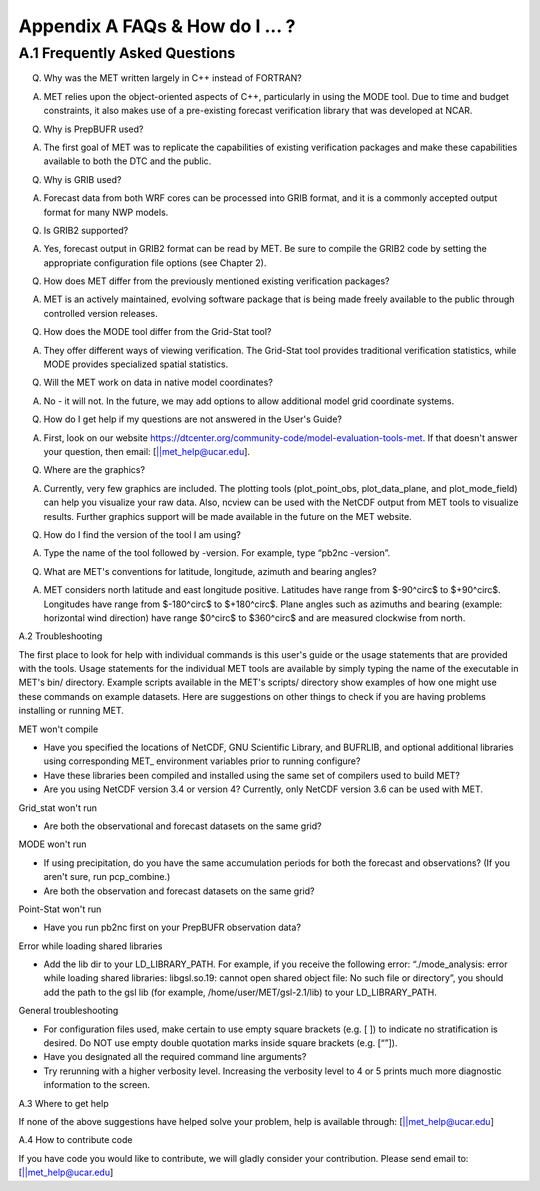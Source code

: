 .. _appendixA:

Appendix A FAQs & How do I ... ?
================================

A.1 Frequently Asked Questions
______________________________

Q. Why was the MET written largely in C++ instead of FORTRAN?

A. MET relies upon the object-oriented aspects of C++, particularly in using the MODE tool. Due to time and budget constraints, it also makes use of a pre-existing forecast verification library that was developed at NCAR.

Q. Why is PrepBUFR used?

A. The first goal of MET was to replicate the capabilities of existing verification packages and make these capabilities available to both the DTC and the public. 

Q. Why is GRIB used?

A. Forecast data from both WRF cores can be processed into GRIB format, and it is a commonly accepted output format for many NWP models.

Q. Is GRIB2 supported?

A. Yes, forecast output in GRIB2 format can be read by MET. Be sure to compile the GRIB2 code by setting the appropriate configuration file options (see Chapter 2). 

Q. How does MET differ from the previously mentioned existing verification packages?

A. MET is an actively maintained, evolving software package that is being made freely available to the public through controlled version releases.

Q. How does the MODE tool differ from the Grid-Stat tool?

A. They offer different ways of viewing verification. The Grid-Stat tool provides traditional verification statistics, while MODE provides specialized spatial statistics.

Q. Will the MET work on data in native model coordinates?

A. No - it will not. In the future, we may add options to allow additional model grid coordinate systems.

Q. How do I get help if my questions are not answered in the User's Guide?

A. First, look on our website https://dtcenter.org/community-code/model-evaluation-tools-met. If that doesn't answer your question, then email: [||met_help@ucar.edu].

Q. Where are the graphics?

A. Currently, very few graphics are included. The plotting tools (plot_point_obs, plot_data_plane, and plot_mode_field) can help you visualize your raw data. Also, ncview can be used with the NetCDF output from MET tools to visualize results. Further graphics support will be made available in the future on the MET website.

Q. How do I find the version of the tool I am using?

A. Type the name of the tool followed by -version. For example, type “pb2nc -version”.

Q. What are MET's conventions for latitude, longitude, azimuth and bearing angles?

A. MET considers north latitude and east longitude positive. Latitudes have range from $-90^\circ$ to $+90^\circ$. Longitudes have range from $-180^\circ$ to $+180^\circ$. Plane angles such as azimuths and bearing (example: horizontal wind direction) have range $0^\circ$ to $360^\circ$ and are measured clockwise from north.

A.2 Troubleshooting

The first place to look for help with individual commands is this user's guide or the usage statements that are provided with the tools. Usage statements for the individual MET tools are available by simply typing the name of the executable in MET's bin/ directory. Example scripts available in the MET's scripts/ directory show examples of how one might use these commands on example datasets. Here are suggestions on other things to check if you are having problems installing or running MET.

MET won't compile

* Have you specified the locations of NetCDF, GNU Scientific Library, and BUFRLIB, and optional additional libraries using corresponding MET_ environment variables prior to running configure?

* Have these libraries been compiled and installed using the same set of compilers used to build MET?

* Are you using NetCDF version 3.4 or version 4? Currently, only NetCDF version 3.6 can be used with MET.

Grid_stat won't run

* Are both the observational and forecast datasets on the same grid?

MODE won't run

* If using precipitation, do you have the same accumulation periods for both the forecast and observations? (If you aren't sure, run pcp_combine.)

* Are both the observation and forecast datasets on the same grid?

Point-Stat won't run

* Have you run pb2nc first on your PrepBUFR observation data?

Error while loading shared libraries

* Add the lib dir to your LD_LIBRARY_PATH. For example, if you receive the following error: “./mode_analysis: error while loading shared libraries: libgsl.so.19: cannot open shared object file: No such file or directory”, you should add the path to the gsl lib (for example, /home/user/MET/gsl-2.1/lib) to your LD_LIBRARY_PATH.

General troubleshooting

* For configuration files used, make certain to use empty square brackets (e.g. [ ]) to indicate no stratification is desired. Do NOT use empty double quotation marks inside square brackets (e.g. [“”]).

* Have you designated all the required command line arguments?

* Try rerunning with a higher verbosity level. Increasing the verbosity level to 4 or 5 prints much more diagnostic information to the screen. 

A.3 Where to get help

If none of the above suggestions have helped solve your problem, help is available through: [||met_help@ucar.edu]

A.4 How to contribute code

If you have code you would like to contribute, we will gladly consider your contribution. Please send email to: [||met_help@ucar.edu]
